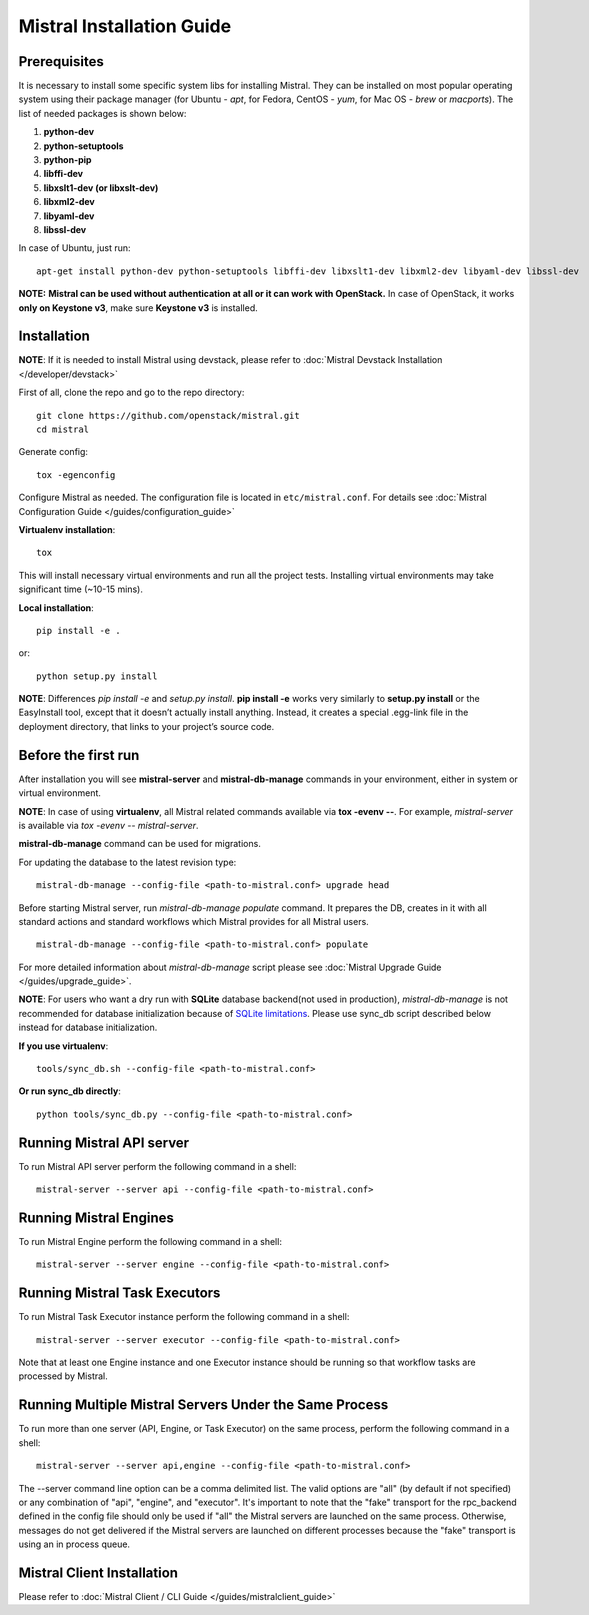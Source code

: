 Mistral Installation Guide
==========================

Prerequisites
-------------

It is necessary to install some specific system libs for installing Mistral. They can be installed on most popular operating system using their package manager (for Ubuntu - *apt*, for Fedora, CentOS - *yum*, for Mac OS - *brew* or *macports*).
The list of needed packages is shown below:

1. **python-dev**
2. **python-setuptools**
3. **python-pip**
4. **libffi-dev**
5. **libxslt1-dev (or libxslt-dev)**
6. **libxml2-dev**
7. **libyaml-dev**
8. **libssl-dev**

In case of Ubuntu, just run::

    apt-get install python-dev python-setuptools libffi-dev libxslt1-dev libxml2-dev libyaml-dev libssl-dev

**NOTE:** **Mistral can be used without authentication at all or it can work with OpenStack.** In case of OpenStack, it works **only on Keystone v3**, make sure **Keystone v3** is installed.

Installation
------------

**NOTE**: If it is needed to install Mistral using devstack, please refer to :doc:`Mistral Devstack Installation </developer/devstack>`

First of all, clone the repo and go to the repo directory::

    git clone https://github.com/openstack/mistral.git
    cd mistral

Generate config::

    tox -egenconfig

Configure Mistral as needed. The configuration file is located in ``etc/mistral.conf``. For details see :doc:`Mistral Configuration Guide </guides/configuration_guide>`

**Virtualenv installation**::

    tox

This will install necessary virtual environments and run all the project tests. Installing virtual environments may take significant time (~10-15 mins).

**Local installation**::

    pip install -e .

or::

    python setup.py install

**NOTE**: Differences *pip install -e* and *setup.py install*. **pip install -e** works very similarly to **setup.py install** or the EasyInstall tool, except that it doesn’t actually install anything. Instead, it creates a special .egg-link file in the deployment directory, that links to your project’s source code.

Before the first run
--------------------

After installation you will see **mistral-server** and **mistral-db-manage** commands in your environment, either in system or virtual environment.

**NOTE**: In case of using **virtualenv**, all Mistral related commands available via **tox -evenv --**. For example, *mistral-server* is available via *tox -evenv -- mistral-server*.

**mistral-db-manage** command can be used for migrations.

For updating the database to the latest revision type::

    mistral-db-manage --config-file <path-to-mistral.conf> upgrade head

Before starting Mistral server, run *mistral-db-manage populate* command. It prepares the DB, creates in it with all standard actions and standard workflows which Mistral provides for all Mistral users.
::

    mistral-db-manage --config-file <path-to-mistral.conf> populate

For more detailed information about *mistral-db-manage* script please see :doc:`Mistral Upgrade Guide </guides/upgrade_guide>`.

**NOTE**: For users who want a dry run with **SQLite** database backend(not used in production), *mistral-db-manage* is not recommended for database initialization because of `SQLite limitations <http://www.sqlite.org/omitted.html>`_. Please use sync_db script described below instead for database initialization.

**If you use virtualenv**::

    tools/sync_db.sh --config-file <path-to-mistral.conf>

**Or run sync_db directly**::

    python tools/sync_db.py --config-file <path-to-mistral.conf>

Running Mistral API server
--------------------------

To run Mistral API server perform the following command in a shell::

    mistral-server --server api --config-file <path-to-mistral.conf>

Running Mistral Engines
-----------------------

To run Mistral Engine perform the following command in a shell::

    mistral-server --server engine --config-file <path-to-mistral.conf>

Running Mistral Task Executors
------------------------------
To run Mistral Task Executor instance perform the following command in a shell::

    mistral-server --server executor --config-file <path-to-mistral.conf>

Note that at least one Engine instance and one Executor instance should be running so that workflow tasks are processed by Mistral.

Running Multiple Mistral Servers Under the Same Process
-------------------------------------------------------
To run more than one server (API, Engine, or Task Executor) on the same process, perform the following command in a shell::

    mistral-server --server api,engine --config-file <path-to-mistral.conf>

The --server command line option can be a comma delimited list. The valid options are "all" (by default if not specified) or any combination of "api", "engine", and "executor". It's important to note that the "fake" transport for the rpc_backend defined in the config file should only be used if "all" the Mistral servers are launched on the same process. Otherwise, messages do not get delivered if the Mistral servers are launched on different processes because the "fake" transport is using an in process queue.

Mistral Client Installation
---------------------------

Please refer to :doc:`Mistral Client / CLI Guide </guides/mistralclient_guide>`
